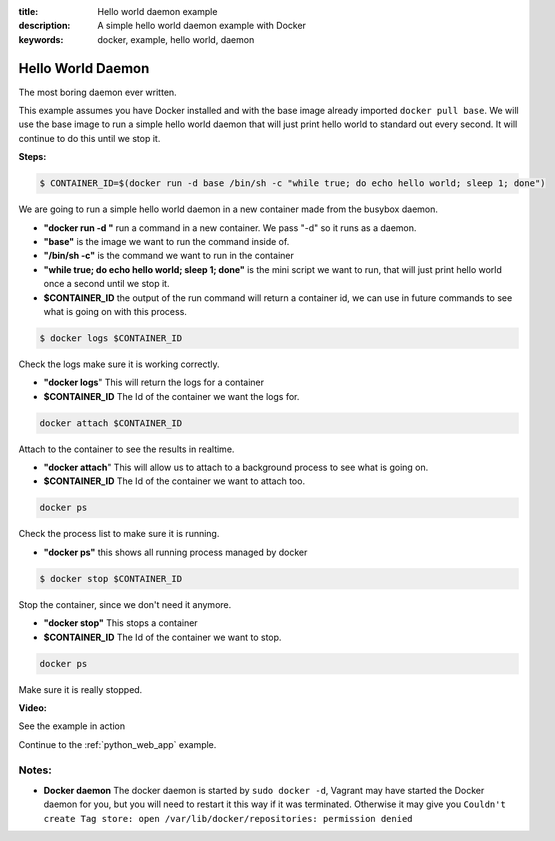 :title: Hello world daemon example
:description: A simple hello world daemon example with Docker
:keywords: docker, example, hello world, daemon

.. _hello_world_daemon:

Hello World Daemon
==================
The most boring daemon ever written.

This example assumes you have Docker installed and with the base image already imported ``docker pull base``.
We will use the base image to run a simple hello world daemon that will just print hello world to standard
out every second. It will continue to do this until we stop it.

**Steps:**

.. code-block:: bash

    $ CONTAINER_ID=$(docker run -d base /bin/sh -c "while true; do echo hello world; sleep 1; done")

We are going to run a simple hello world daemon in a new container made from the busybox daemon.

- **"docker run -d "** run a command in a new container. We pass "-d" so it runs as a daemon.
- **"base"** is the image we want to run the command inside of.
- **"/bin/sh -c"** is the command we want to run in the container
- **"while true; do echo hello world; sleep 1; done"** is the mini script we want to run, that will just print hello world once a second until we stop it.
- **$CONTAINER_ID** the output of the run command will return a container id, we can use in future commands to see what is going on with this process.

.. code-block:: bash

    $ docker logs $CONTAINER_ID

Check the logs make sure it is working correctly.

- **"docker logs**" This will return the logs for a container
- **$CONTAINER_ID** The Id of the container we want the logs for.

.. code-block:: bash

    docker attach $CONTAINER_ID

Attach to the container to see the results in realtime.

- **"docker attach**" This will allow us to attach to a background process to see what is going on.
- **$CONTAINER_ID** The Id of the container we want to attach too.

.. code-block:: bash

    docker ps

Check the process list to make sure it is running.

- **"docker ps"** this shows all running process managed by docker

.. code-block:: bash

    $ docker stop $CONTAINER_ID

Stop the container, since we don't need it anymore.

- **"docker stop"** This stops a container
- **$CONTAINER_ID** The Id of the container we want to stop.

.. code-block:: bash

    docker ps

Make sure it is really stopped.


**Video:**

See the example in action

.. raw:: html

    <div style="margin-top:10px;">
      <iframe width="560" height="350" src="http://ascii.io/a/2562/raw" frameborder="0"></iframe>
    </div>

Continue to the :ref:`python_web_app` example.


Notes:
------

- **Docker daemon** The docker daemon is started by ``sudo docker -d``, Vagrant may have started
  the Docker daemon for you, but you will need to restart it this way if it was terminated. Otherwise
  it may give you ``Couldn't create Tag store: open /var/lib/docker/repositories: permission denied``
